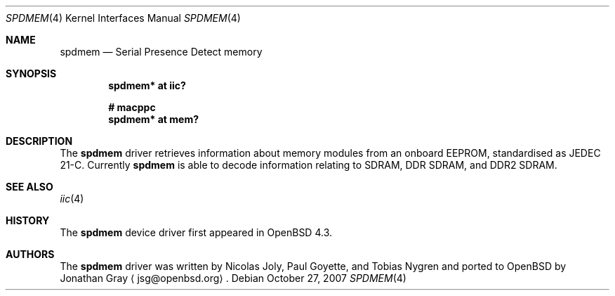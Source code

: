 .\"	$OpenBSD: spdmem.4,v 1.3 2007/10/27 04:21:28 jsg Exp $
.\"
.\" Copyright (c) 2007 Jonathan Gray <jsg@openbsd.org>
.\"
.\" Permission to use, copy, modify, and distribute this software for any
.\" purpose with or without fee is hereby granted, provided that the above
.\" copyright notice and this permission notice appear in all copies.
.\"
.\" THE SOFTWARE IS PROVIDED "AS IS" AND THE AUTHOR DISCLAIMS ALL WARRANTIES
.\" WITH REGARD TO THIS SOFTWARE INCLUDING ALL IMPLIED WARRANTIES OF
.\" MERCHANTABILITY AND FITNESS. IN NO EVENT SHALL THE AUTHOR BE LIABLE FOR
.\" ANY SPECIAL, DIRECT, INDIRECT, OR CONSEQUENTIAL DAMAGES OR ANY DAMAGES
.\" WHATSOEVER RESULTING FROM LOSS OF USE, DATA OR PROFITS, WHETHER IN AN
.\" ACTION OF CONTRACT, NEGLIGENCE OR OTHER TORTIOUS ACTION, ARISING OUT OF
.\" OR IN CONNECTION WITH THE USE OR PERFORMANCE OF THIS SOFTWARE.
.\"
.Dd $Mdocdate: October 27 2007 $
.Dt SPDMEM 4
.Os
.Sh NAME
.Nm spdmem
.Nd Serial Presence Detect memory
.Sh SYNOPSIS
.Cd "spdmem* at iic?"
.Pp
.Cd "# macppc"
.Cd "spdmem* at mem?"
.Sh DESCRIPTION
The
.Nm
driver retrieves information about memory modules from an
onboard EEPROM, standardised as JEDEC 21-C.  Currently
.Nm
is able to decode information relating to SDRAM, DDR SDRAM,
and DDR2 SDRAM.
.Sh SEE ALSO
.Xr iic 4
.Sh HISTORY
The
.Nm
device driver first appeared in
.Ox 4.3 .
.Sh AUTHORS
.An -nosplit
The
.Nm
driver was written by
.An Nicolas Joly ,
.An Paul Goyette ,
and
.An Tobias Nygren
and ported to
.Ox
by
.An Jonathan Gray
.Aq jsg@openbsd.org .
